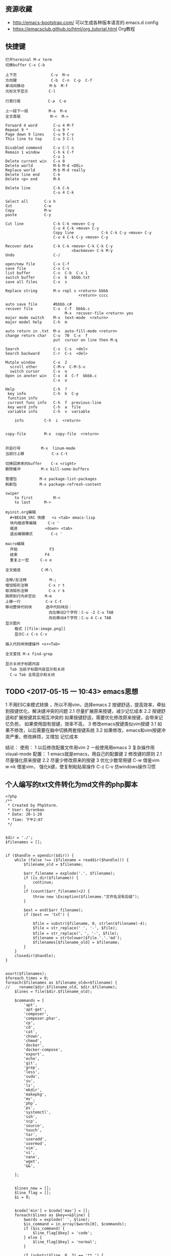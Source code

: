 ** 资源收藏
- http://emacs-bootstrap.com/ 可以生成各种版本语言的.emacs.d config
- https://emacsclub.github.io/html/org_tutorial.html Org教程

** 快捷键
#+BEGIN_SRC
打开terminal M-x term
切换buffer C-x C-b

上下页               C-v  M-v
方向键               C-b  C-n  C-p  C-f
单词间移动           M-b  M-f
光标文字显示         C-l

行首行尾            C-a  C-e

上一段下一段         M-a  M-e
全文首尾             M-<  M->

Forward 4 word       C-u 4 M-f
Repeat 9 *           C-u 9 *
Page down 9 lines    C-u 9 C-v
This line to top     C-u 3 C-l 		     

Disabled commond     C-x C-l n
Remain 1 window      C-h k C-f
                     C-x 1
Delete current win   C-x 0		     
Delete world         M-b M-d <DEL>
Replace world        M-b M-d really
Delete line end      C-k
Delete <p> end       M-k

Delete line          C-k C-k
                     C-u 4 C-k

Select all 	     C-x h
Cut    		     C-w
Copy		     M-w
paste		     C-y

Cut line             C-k C-k <move> C-y
                     C-u 4 C-k <move> C-y
					 Copy line            C-k C-k C-y <move> C-y
                     C-u 4 C-k C-y <move> C-y

Recover data         C-k C-k <move> C-k C-k C-y
                             <backmove> C-k M-y
Undo                 C-/

open/new file        C-x C-f
save file            C-x C-s
list buffer          C-x  C-b  C-x 1
switch buffer        C-x  b  bbbb.txt
save all files       C-x  s

Replace string       M-x repl s <return> bbbb
                                <return> cccc
								
auto save file       #bbbb.c#
recover file         C-x  C-f  bbbb.c
                          M-x  recover-file <return> yes
major mode switch    M-x  text-mode  <return>
major model help     C-h  m

auto return in .txt  M-x  auto-fill-mode <return>
change return char   C-u  70  C-x  f
                     put  cursor on line then M-q

Search               C-s  C-s  <del>
Search backward      C-r  C-s  <del>

Mutple window        C-x  2
  scroll other       C-M-v  C-M-S-v
  switch cursor      C-x  o
Open in anoter win   C-x  4  C-f  bbbb.c
                     C-x  o

Help                 C-h  ?
 key info            C-h  k  C-p
 function info	     
 current func info   C-h  f  previous-line
 key word info	     C-h  a  file
 variable info       C-h  v  variable

	info	     C-h  i  <return>


copy-file	     M-x  copy-file  <return>


开启行号	     M-x  linum-mode
当前行上移            C-x C-t

切换回原来的buffer    C-x <right>
删除缓冲	     M-x kill-some-bufferx

管理包		     M-x package-list-packages
刷新包		     M-x package-refresh-content

swiper
    to first         M-<
    to last	     M->

myinit.org编辑
  #+BEGIN_SRC 快捷   <s <tab> emacs-lisp
  块内缩进等编辑     C-c '
  缩进		    <down> <tab>
  退出编辑模式	    C-c '

macro编辑
  开始              F3
  结束		    F4
  重复上一宏	    C-x e
  
全文缩进         C-M-\

注释/反注释          M-;
增加矩形注释         C-x r t
取消矩形注释         C-x r k
跳转到行内非空白    M-m
上移一行           C-x C-t
移动整体代码块      选中代码块后： 
                   向左移动2个字符：C-u -2 C-x TAB
                   向右移动4个字符：C-u 4 C-x TAB
显示图片
    格式 [[file:image.png]]
    显示C-c C-x C-v 

插入代码块快捷操作 <s+<Tab>

全文查找 M-x find-grep

显示关闭子标题内容
  Tab 当前子标题内容显示和关闭
  C-u Tab 全局显示和关闭
#+END_SRC

** TODO <2017-05-15 一 10:43> emacs思想
1 不用ESC来模式转换 ，所以不用vim，选择emacs
2 按键舒适，提高效率，牵扯到按键优化，解决键冲突的问题
2.1 尽量扩展原来按键，减少记忆成本
2.2 按键舒适和扩展按键其实相互冲突的
    如果按键舒适，需要优化修改原来按键，会带来记忆负担，
    如果使用固有按键，效率不高，
3 修改emacs按键类似vim按键
  3.1 如果不修改，以后需要在脑中切换两套按键系统
  3.2 如果修改，emacs和vim按键冲突严重，修改麻烦，又增加
      记忆成本

结论：
  使用：
1 以后修改配置文件用vim
2 一般使用用emacs
3 复杂操作用visual-mode
  配置：
1 emacs就是emacs，用自己的配置键
2 修改键的原则
  2.1 尽量强化原来按键
  2.2 尽量少修改原来的按键
3 优化少数常用键
  C-w 借鉴vim
  w->k 借鉴vim， 强化k键，使复制粘贴易操作
  C-z C-v 仿windows操作习惯

** 个人编写的txt文件转化为md文件的php脚本


#+BEGIN_SRC```
<?php
/**
 * Created by PhpStorm.
 * User: Kyronbao
 * Date: 20-1-20
 * Time: 下午2:07
 */


$dir = './';
$filenames = [];


if ($handle = opendir($dir)) {
    while (false !== ($filename = readdir($handle))) {
        $filename_old = $filename;

        $arr_filename = explode('.', $filename);
        if (is_dir($filename)) {
            continue;
        }
        if (count($arr_filename)<2) {
            throw new \Exception($filename."文件名没有后缀");
        }

        $ext = end($arr_filename);
        if ($ext == 'txt') {

            $file = substr($filename, 0, strlen($filename)-4);
            $file = str_replace(' ', '-', $file);
            $file = str_replace('、', '-', $file);
            $filename = strtolower($file.'.'.'md');
            $filenames[$filename_old] = $filename;
        }
    }
    closedir($handle);
}


asort($filenames);
$foreach_times = 0;
foreach($filenames as $filename_old=>$filename) {
//    rename($dir.$filename_old, $dir.$filename);
    $lines = file($dir.$filename_old);

    $commands = [
        'apt',
        'apt-get',
        'composer',
        'composer.phar',
        'cp',
        'cd',
        'cat',
        'chown',
        'chmod',
        'docker',
        'docker-compose',
        'export',
        'echo',
        'git',
        'grep',
        'less',
        'sudo',
        'su',
        'ls',
        'mkdir',
        'makepkg',
        'mv',
        'php',
        'ps',
        'systemctl',
        'ssh',
        'scp',
        'source',
        'touch',
        'tar',
        'useradd',
        'usermod',
        'vim',
        'vi',
        'nano',
        'wget',
        '&&',

    ];


    $lines_new = [];
    $line_flag = [];
    $i = 0;


    $code['min'] = $code['max'] = [];
    foreach($lines as $key=>&$line) {
        $words = explode(' ', $line);
        $is_command = in_array($words[0], $commands);
        if ($is_command) {
            $line_flag[$key] = 'code';
        } else {
            $line_flag[$key] = 'normal';
        }

        if (substr($line, 0, 3) == '** ') {
            $line = str_replace('** ', '## ', $line);
            $line_flag[$key] = 'head';
        } elseif (substr($line, 0, 4) == '*** ') {
            $line = str_replace('*** ', '### ', $line);
            $line_flag[$key] = 'head';
        } elseif (substr($line, 0, 5) == '**** ') {
            $line = str_replace('**** ', '#### ', $line);
            $line_flag[$key] = 'head';
        } elseif (substr($line, 0, 2) == ': ') {
            $line_flag[$key] = 'code';
            $line = substr($line,2);
        } elseif (substr($line, 0, 2) == '$ ') {
            $line_flag[$key] = 'code';
            $line = substr($line,2);
        } elseif (preg_match('/^\ *\-.*/', $line)) {
            $line_flag[$key] = 'ref';
        } elseif (preg_match('/\#\+BEGIN_.*/', $line)) {
            $line = '```';
            $line_flag[$key] = 'code_begin';
            $code['min'][] = $key;
        } elseif (preg_match('/\#\+END_.*/', $line)) {
            $line = '```';
            $line_flag[$key] = 'code_end';
            $code['max'][] = $key;
        }

        // 转换链接
        if (preg_match('/(.*)\[\[(.+)\]\[(.+)\]\](.*)/', $line, $match)) {
            $line = $match[1].'['.$match[3].']('.$match[2].')'.$match[4];
        }
    }

    // foreach顺序不能移动
    // 上面code的会被覆盖为code_begin_end
    foreach($lines as $key=>&$line) {
        foreach($code['min'] as $k=>$v) {
            if ($key > $code['min'][$k] && $key < $code['max'][$k]) {
                $line_flag[$key] = 'code_begin_end';
            }
        }
    }


    // 直接连接（$line=$line.'  '）会把空格添加到一行的前面
    // 经测试，如下方法可以生效
    foreach($lines as &$line) {
        $line = rtrim($line);
        $line = $line.PHP_EOL;
    }

    foreach($lines as $key=>&$line) {
        if ($line_flag[$key] == 'normal') {
            $line = rtrim($line);
            $line = $line.'  '.PHP_EOL;
        }
    }


    $arr_2_change_codes = [];
    $arr_2_change_code_times = 0;
    $arr_2_change_code_keys_begin = [];
    $arr_2_change_code_keys_end = [];
    foreach($lines as $key=>$line) {
        $arr_2_change_code_times++;
        array_push($arr_2_change_codes, $line_flag[$key]);

        if ($arr_2_change_code_times > 1) {
            if ($arr_2_change_codes[0]!=='code' && $arr_2_change_codes[1]=='code') {
                $arr_2_change_code_keys_begin[] = $key;

            } elseif ($arr_2_change_codes[0]=='code' && $arr_2_change_codes[1]!=='code') {
                $arr_2_change_code_keys_end[] = $key;
            }
            array_shift($arr_2_change_codes);
        }
    }




    foreach ($lines as $key=>$val) {
        echo $key.'--->'.$line_flag[$key]."\n";
    }

    $old_line = '';
    foreach($lines as $key=>$line) {
        if (in_array($key, $arr_2_change_code_keys_begin)) {
            array_push($lines_new, $old_line);
            array_push($lines_new, "```\n");
        } elseif (in_array($key, $arr_2_change_code_keys_end)) {
            array_push($lines_new, $old_line);
            array_push($lines_new, "```\n");
        } else {
            array_push($lines_new, $old_line);
        }

        $old_line = $line;
    }


    file_put_contents($dir.$filename, $lines_new);
    unlink($dir.$filename_old);
    $foreach_times++;

    echo $filename_old.'---->'.$filename."\n";

}

#+END_SRC
** DIRectory EDitor (dired) 快捷键
#+BEGIN_SRC conf
C-x d start up dired
C (large C) copy 
d mark for erase
D delete right away
e or f open file or directory
g reread directory structure from file
G change group permissions (chgrp)
k delete line from listing on screen (don\'t actually delete)
m mark with *
n move to next line
o open file in other window and go there
C-o open file in other window but don\'t change there
P print file
q quit dired
Q do query-replace in marked files
R rename file
u remove mark
v view file content
x delete files marked with D
z compress file
M-Del remove all marks (whatever kind)
~ mark backup files (name~ files) for deletion
# mark auto-save files (#name#) for deletion
*/ mark directory with * (C-u * removes that mark again)
= compare this file with marked file
M-= compare this file with it's backup file
! apply shell command to this file
M-} change to the next file marked with * od D
M-{ " previous "
% d mark files described through regular expression for deletion
% m " (with *)
+ create directory
> changed to next dir
< change to previous dir
s toggle between sorting by name or date

Maybe into this category also fits this command:
M-x speedbar starts up a separate window with a directory view
#+END_SRC

** emacs can't use Chinese any more
uninstall and install again
After use bleachbit clean some stuff on my computer,My Emacs can't write Chinese any more.Then I checked the bleachbit,maybe because I deleted some files about font
Someone said uninstall and install fcitx can work,then I opearte like this
: sudo apt-get --purge remove fcitx-pinyin
: sudo apt-get install fcitx-modules fcitx-bin fcitx-data fcitx-googlepinyin
: sudo apt install im-config  # switch fcitx
and then,still no't work

Because of can't fix it now,for the time being the solution is =M-\= ,to use Emacs own font switch.

** Solution to no answer to write Chinese in Emacs

spend one morning and half afternoon on emacs spell Chinese toggle proplem,
Yes,spend one day on this proplem,finally no answer to it.So my solution is as following:
these days omit this problem,just collect stuff on my ubuntu laptop;
Till 2018-01-08,think out the company name and registe my first componey on Tencent zhongchuang space.

https://segmentfault.com/a/1190000008063732
** 通过init.el myinit.org可以完成配置加载, 出错时重启
** C-c C-c 失败时, rm -rf .emacs/elpa/org* 可解决
** 导出HTML时默认只导出修改过的文件的处理
导出HTML时默认只导出修改过的文件，如果想全部重新刷新导出一遍，可以修改配置init.el的导出配置，比如修改引入css文件名。这样，执行 =C-c C-e x p= 后，会全部导出HTML。


##window 配置emacs

下载 官网下载emacs-28.1-installer
找到 C:\Users\kyron\AppData\Roaming
删除 .emacs.d  emacs
下载 git clone git@gitee.com:kyronbao/emacs.d.git 移动过来

wiki也移到这个目录，就可以通过Esc Esc w定位
参考 https://www.cnblogs.com/x-police/p/10826138.html

